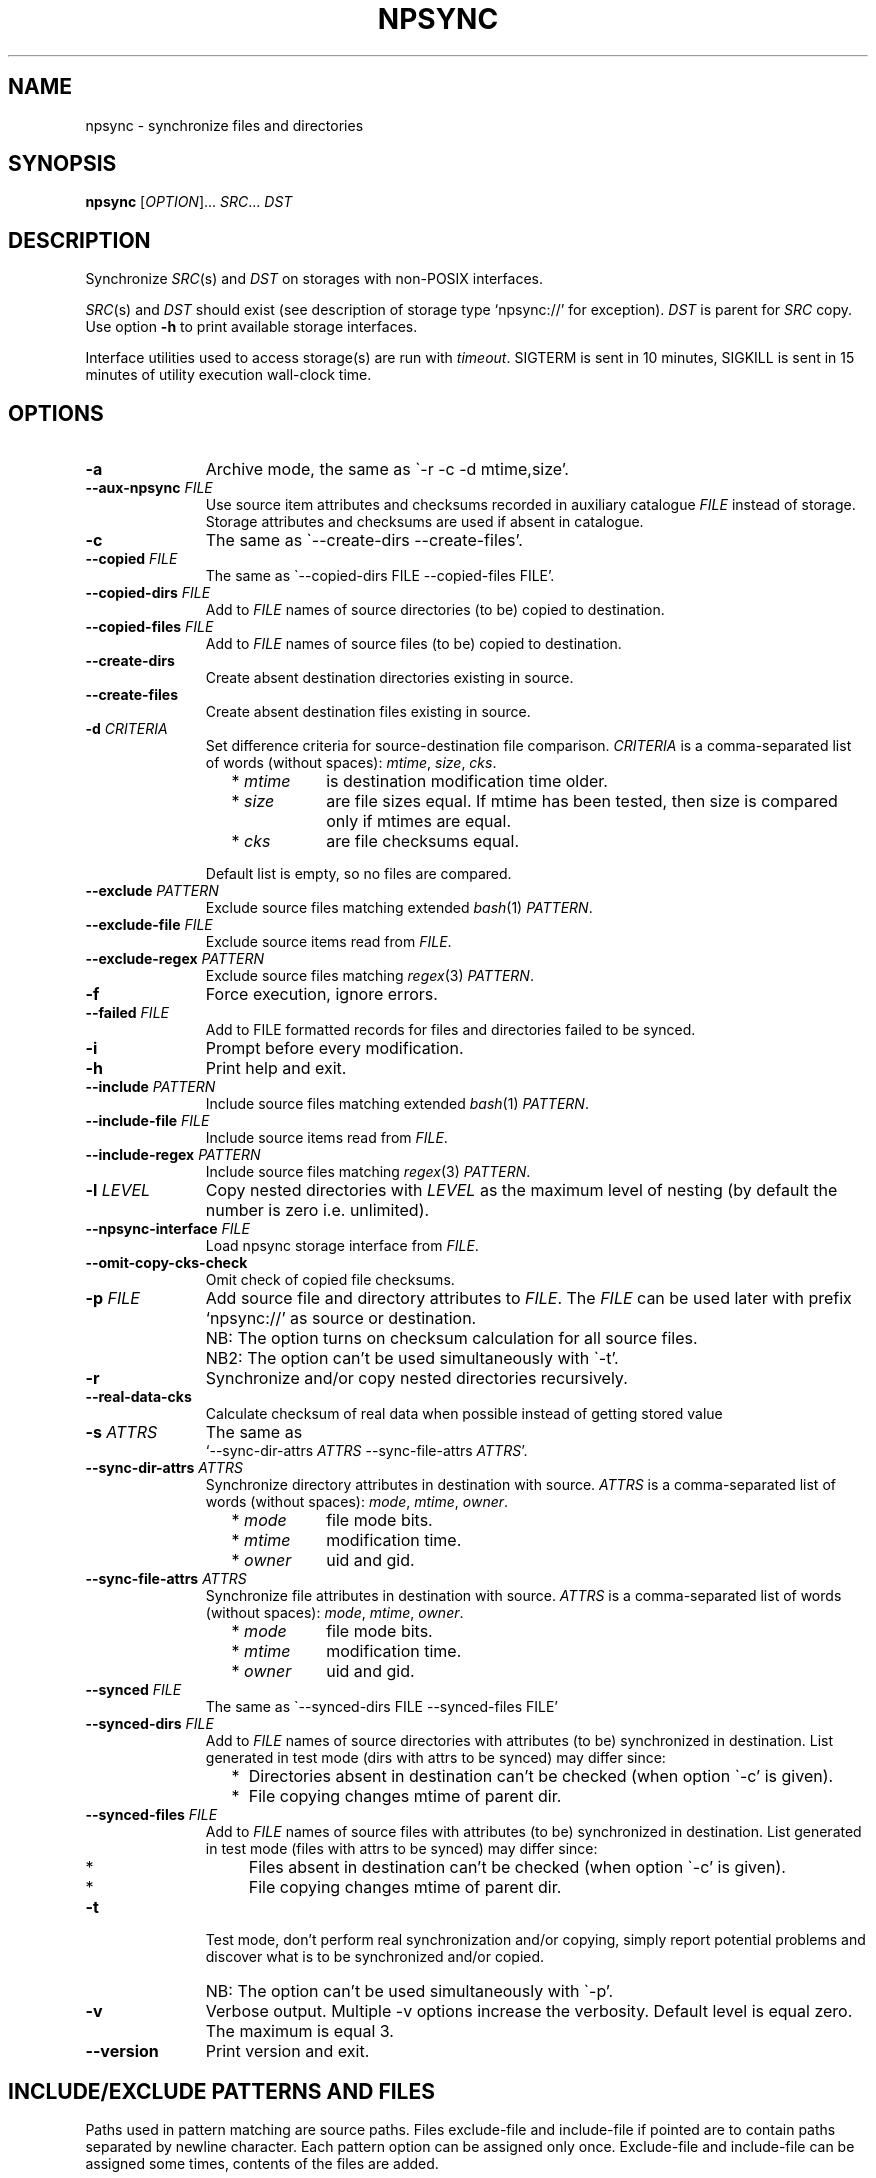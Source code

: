 .\" Copyright (c) 2013-2016 Alexey Filin
.TH "NPSYNC" 1 2016 "Storage utils" "User Commands"
.\" cp 
.SH NAME
npsync \- synchronize files and directories
.SH SYNOPSIS
.LP
\fBnpsync\fP [\fIOPTION\fP]... \fISRC\fP... \fIDST\fP
.SH DESCRIPTION
.LP
Synchronize \fISRC\fP(s) and \fIDST\fP on storages with non-POSIX interfaces.
.LP
\fISRC\fP(s) and \fIDST\fP should exist (see description of storage type `npsync://' for exception).
\fIDST\fP is parent for \fISRC\fP copy.
Use option \fB-h\fP to print available storage interfaces.
.LP
Interface utilities used to access storage(s) are run with \fItimeout\fP.
SIGTERM is sent in 10 minutes, SIGKILL is sent in 15 minutes of utility execution wall-clock time.
.SH OPTIONS
.LP
.TP 11
\fB-a\fP
Archive mode, the same as \`-r -c -d mtime,size'.
.TP 11
\fB--aux-npsync\fP \fIFILE\fP
Use source item attributes and checksums recorded in auxiliary catalogue \fIFILE\fP instead of storage.
Storage attributes and checksums are used if absent in catalogue.
.TP 11
\fB-c\fP
The same as \`--create-dirs --create-files'.
.TP 11
\fB--copied\fP \fIFILE\fP
The same as \`--copied-dirs FILE --copied-files FILE'.
.TP 11
\fB--copied-dirs\fP \fIFILE\fP
Add to \fIFILE\fP names of source directories (to be) copied to destination.
.TP 11
\fB--copied-files\fP \fIFILE\fP
Add to \fIFILE\fP names of source files (to be) copied to destination.
.TP 11
\fB--create-dirs\fP
Create absent destination directories existing in source.
.TP 11
\fB--create-files\fP
Create absent destination files existing in source.
.TP 11
\fB-d\fP \fICRITERIA\fP
Set difference criteria for source-destination file comparison.
\fICRITERIA\fP is a comma-separated list of words (without spaces): \fImtime\fP, \fIsize\fP, \fIcks\fP.
.RS 11
.IP "  * \fImtime\fP" 11
is destination modification time older.
.IP "  * \fIsize\fP" 11
are file sizes equal. If mtime has been tested, then size is compared only if mtimes are equal.
.IP "  * \fIcks\fP" 11
are file checksums equal.
.RE
.IP "" 11
Default list is empty, so no files are compared.
.TP 11
\fB--exclude\fP \fIPATTERN\fP
Exclude source files matching extended \fIbash\fP(1) \fIPATTERN\fP.
.TP 11
\fB--exclude-file\fP \fIFILE\fP
Exclude source items read from \fIFILE\fP.
.TP 11
\fB--exclude-regex\fP \fIPATTERN\fP
Exclude source files matching \fIregex\fP(3) \fIPATTERN\fP.
.TP 11
\fB-f\fP
Force execution, ignore errors.
.TP 11
\fB--failed\fP \fIFILE\fP
Add to FILE formatted records for files and directories failed to be synced.
.TP 11
\fB-i\fP
Prompt before every modification.
.TP 11
\fB-h\fP
Print help and exit.
.TP 11
\fB--include\fP \fIPATTERN\fP
Include source files matching extended \fIbash\fP(1) \fIPATTERN\fP.
.TP 11
\fB--include-file\fP \fIFILE\fP
Include source items read from \fIFILE\fP.
.TP 11
\fB--include-regex\fP \fIPATTERN\fP
Include source files matching \fIregex\fP(3) \fIPATTERN\fP.
.TP 11
\fB-l\fP \fILEVEL\fP
Copy nested directories with \fILEVEL\fP as the maximum level of nesting
(by default the number is zero i.e. unlimited).
.TP 11
\fB--npsync-interface\fP \fIFILE\fP
Load npsync storage interface from \fIFILE\fP.
.TP 11
\fB--omit-copy-cks-check\fP
Omit check of copied file checksums.
.TP 11
\fB-p\fP \fIFILE\fP
Add source file and directory attributes to \fIFILE\fP.
The \fIFILE\fP can be used later with prefix `npsync://' as source or destination.
.IP "" 13
NB: The option turns on checksum calculation for all source files.
.IP "" 13
NB2: The option can't be used simultaneously with \`-t'.
.TP 11
\fB-r\fP
Synchronize and/or copy nested directories recursively.
.TP 11
\fB--real-data-cks\fP
Calculate checksum of real data when possible instead of getting stored value
.TP 11
\fB-s\fP \fIATTRS\fP
The same as
.br
`--sync-dir-attrs \fIATTRS\fP --sync-file-attrs \fIATTRS\fP'.
.TP 11
\fB--sync-dir-attrs\fP \fIATTRS\fP
Synchronize directory attributes in destination with source.
\fIATTRS\fP is a comma-separated list of words (without spaces): \fImode\fP, \fImtime\fP, \fIowner\fP.
.RS 11
.IP "  * \fImode\fP" 11
file mode bits.
.IP "  * \fImtime\fP" 11
modification time.
.IP "  * \fIowner\fP" 11
uid and gid.
.RE
.TP 11
\fB--sync-file-attrs\fP \fIATTRS\fP
Synchronize file attributes in destination with source.
\fIATTRS\fP is a comma-separated list of words (without spaces): \fImode\fP, \fImtime\fP, \fIowner\fP.
.RS 11
.IP "  * \fImode\fP" 11
file mode bits.
.IP "  * \fImtime\fP" 11
modification time.
.IP "  * \fIowner\fP" 11
uid and gid.
.RE
.TP 11
\fB--synced\fP \fIFILE\fP
The same as \`--synced-dirs FILE --synced-files FILE'
.TP 11
\fB--synced-dirs\fP \fIFILE\fP
Add to \fIFILE\fP names of source directories with attributes (to be)
synchronized in destination. List generated in test mode (dirs with attrs
to be synced) may differ since:
.RS 11
.IP "  *" 4
Directories absent in destination can't be checked (when option \`-c' is given).
.IP "  *" 4
File copying changes mtime of parent dir.
.RE
.TP 11
\fB--synced-files\fP \fIFILE\fP
Add to \fIFILE\fP names of source files with attributes (to be)
synchronized in destination. List generated in test mode (files with attrs
to be synced) may differ since:
.RS 11
.IP "  *" 4
Files absent in destination can't be checked (when option \`-c' is given).
.IP "  *" 4
File copying changes mtime of parent dir.
.RE
.TP 11
\fB-t\fP
Test mode, don't perform real synchronization and/or copying, simply
report potential problems and discover what is to be synchronized and/or copied.
.IP "" 13
NB: The option can't be used simultaneously with \`-p'.
.TP 11
\fB-v\fP
Verbose output. Multiple -v options increase the verbosity.
Default level is equal zero. The maximum is equal 3.
.TP 11
\fB--version\fP
Print version and exit.
.SH "INCLUDE/EXCLUDE PATTERNS AND FILES"
Paths used in pattern matching are source paths.
Files exclude-file and include-file if pointed are to contain paths separated by newline character.
Each pattern option can be assigned only once.
Exclude-file and include-file can be assigned some times, contents of the files are added.
.LP
There are three policies to match file paths:
.IP "  1." 5
Neither patterns nor exclude-file nor include-file are assigned.
Include all files by default. 
.IP "  2." 5
An exclude pattern or file assigned first in command line. Matching algo:
.RS 2
.IP "  2.1" 6
Include all files by default.
.IP "  2.2" 6
If path to file matches an exclude pattern (bash or regex) or is read from exclude-file exclude it then check if file matches an include pattern (bash or regex) or is read from include-file include it.
.RE
.IP "  3." 5
An include pattern or file assigned first in command line. Matching algo:
.RS 4
.IP "  3.1" 6
Exclude all files by default.
.IP "  3.2" 6
If path to file matches an include pattern (bash or regex) or is read from include-file include it then check if file matches an exclude pattern (bash or regex) or is read from exclude-file exclude it.
.RE
.LP
Filtering of directory paths works the same way with exclude-file and include-file only.
Pattern matching for directory paths is not performed.
.SH "ASYNCHRONOUS EVENTS"
.LP
Default.
.SH "EXIT STATUS"
.LP
.IP "124" 5
Utility terminated
.IP "137" 5
Utility killed
.IP "70" 5
Failed to execute a command
.IP "71" 5
Option is wrong
.IP "72" 5
Nested dir
.IP "73" 5
Too deep level of nested dirs
.IP "74" 5
Is not a regular file
.IP "75" 5
Is not a directory
.IP "76" 5
Checksum type mismatch for source and destination
.IP "77" 5
Checksum mismatch for source and created copy
.IP "78" 5
Checksum type not supported
.IP "79" 5
Corrupted line in npsync-file
.IP "80" 5
Destination file/dir does not exist
.IP "81" 5
Unacceptable name of storage item
.IP "82" 5
Files can't be copied from catalogue
.IP "83" 5
Wrong destination mtime format
.IP "84" 5
Wrong source mtime format
.IP "85" 5
Destination file newer source
.LP
See also exit status of used utilities.
.SH "CONSEQUENCES OF ERRORS"
.LP
If \fInpsync\fP is prematurely terminated by a signal or error, files
or file hierarchies may be only partially copied and/or files
and directories may have incorrect permissions, modification time, owner.
.SH "APPLICATION USAGE"
.LP
\fBNpsync\fP implements a small subset of rsync features, so if \fISRC\fP and
\fIDST\fP are placed on storages with POSIX interfaces then use of rsync can be smarter.
Data copying is verified always with checksum matching like rsync does.
The utility was designed to operate with multi-terabyte nested directories
placed on storages of different types so only regular files and directories
are supported.
No extended attributes are synchronized.
Use an archiver to keep not regular files and extended attributes or small files
efficiently.
.LP
Destination file or directory is ignored if it is absent in source.
An error happens in inverse case.
If \fISRC\fP is alone swap it with \fIDST\fP in argument list and run \fBnpsync\fP in test mode to discover destination files or directories absent in source, e.g.:
.IP "" 4
npsync -a -t -f a/b/name c/d
.IP "" 4
npsync -a -t -f c/d/name a/b
.LP
Be careful, attribute synchronization can change destination directory mtime so a destination file absent in source can become newer than its parent directory.
.LP
Catalogue can be used as \fISRC\fP or \fIDST\fP.
The only difference is file copying, catalogue doesn't keep files, so can't be used as a source for file copying.
Directory creation is provided by catalogue as a source with options \`-r --create-dirs -f', but mtime may differ from original because attributes of parent directories can be synchronized before child creation.
So mtime is to be synced after directory creation with options \`-r -s mtime -f'.
.LP
Some storages provide checksum as a file attribute (e.g. CASTOR HSM).
If the checksum is provided then it is used by default.
To force checksum calculation for real data option \`--real-data-cks' is to be used (e.g. to check real data integrity on storage medium).
Use the option not frequently to prolong storage durability.
.LP
The version supports checksum type \fIadler32\fP only.
.LP
HSM system can provide a utility to pre-stage files to disk from tape, to reorder tape operations in an optimal way.
CASTOR HSM provides utility \`stager_get' to reduce overall file access time for files migrated to tapes.
At first list of accessed files is to be created with option \`--copied-files'.
SRC is an absolute CASTOR path in the example below:
.IP "" 4
npsync -a -t --copied-files FILELIST SRC DST
.LP
Accessed files are to be pre-staged:
.IP "" 4
stager_get -f FILELIST -U mytag
.LP
Pre-staging is performed asynchronously.
Utility \`stager_qry' is to be used to query status of pre-staged files:
.IP "" 4
stager_qry -U mytag
.LP
At last pre-staged files are accessed:
.IP "" 4
npsync -a SRC DST
.LP
Option \`--aux-npsync' can be used for synchronization to get source item attributes and checksums from catalogue instead of storage.
Number of IO operations is reduced significantly in the case.
.LP
Option \`--omit-copy-cks-check' is meant for advanced optimizations.
It turns off source checksum calculation and copy checksum comparison and should not be used in common case.
Correct optimization is to compare checksums for an extra stage after data transfer with catalogue on destination side locally or with value provided by destination storage.
It may help to reduce load on transfer channel between source and destination twice and more.
.LP
Option \`--failed' is to be used to automatize error handling.
Generated file contains records of the format:
.IP "" 4
<error num> <utility> <source item> <destination item>
.LP
Field <error num> is the number of error.
Field <utility> is either path to failed utility or '-'.
Fields <source item> and <destination item> are formatted paths to source and destination items.
In two cases the paths are confusing:
.IP "  *" 4
Field <destination item> can be empty if error happened with source item,
.IP "  *" 4
Field <source item> can point a directory containing child with wrong name.
.SH EXAMPLES
.IP " 1." 4
Attribute comparison.
Destination attributes are compared with source.
Case to discover what destination attributes are to be synchronized:
.RS 4
.IP "" 4
.EX
npsync -r -t -f -s mode,mtime,owner SRC DST
.EE
.RE
.IP " 2." 4
Common comparison.
Report potential problems and discover what source
files and directories are to be copied.
Case before mirroring to test enviromnent and access to source(s).
Case to discover what files and directories were
added or updated in source and absent or outdated in destination:
.RS 4
.IP "" 4
.EX
npsync -a -t -f SRC DST
.EE
.RE
.IP " 3." 4
Full comparison.
Checksums of each pair source -- destination are calculated and compared.
Case to discover silent data corruptions:
.RS 4
.IP "" 4
.EX
npsync -r -t -f -d mtime,size,cks SRC DST
.EE
.RE
.IP " 4." 4
Attribute synchronization. Destination attributes are synchronized with source.
Case to restore destination attributes if they were lost (e.g. CASTOR
doesn't keep seconds in mtime so seconds can be restored after copying
from CASTOR):
.RS 4
.IP "" 4
.EX
npsync -r -s mode,mtime,owner -v SRC DST &> DST.out
.EE
.TP 4
NB:
Be careful, outdated destination after attribute synchronization
can't be updated with common mirroring.
Only full mirroring or comparison can discover mismatched files.
.RE
.IP " 5." 4
Common mirroring. Case of outdated destination:
.RS 4
.IP "" 4
.EX
npsync -a -v -v SRC DST &> DST.out
.EE
.TP 4
NB:
Catalogue as a source provides comparison with destination attributes only.
No destination files can be replaced.
.RE
.IP " 6." 4
Full mirroring.
Checksums of each pair source -- destination are calculated and compared.
Destination file is replaced with source if checksums differ.
Case to restore from source(s) (e.g. from back-up) after storage errors (e.g. silent data corruptions) in destination:
.RS 4
.IP "" 4
.EX
npsync -r -c -d mtime,size,cks -v -v SRC DST &> DST.out
.EE
.TP 4
NB:
Catalogue as a source provides comparison with destination attributes only.
No destination files can be replaced
.RE
.IP " 7." 4
Interactive selection of mirrored files and directories.
Case to speed up interactive selection with two stage execution.
First stage is to create interactively list of mirrored files and directories:
.RS 4
.IP "" 4
.EX
npsync -a -t -i --copied FILE SRC DST
.EE
.RE
.IP "" 4
Second one is to mirror with the list:
.RS 4
.IP "" 4
.EX
npsync -a --include-file FILE SRC DST
.EE
.RE
.IP " 8." 4
Catalogue creation.
Catalogue can be used as a source or destination.
The only difference is file copying, catalogue doesn't keep files, so can't be used as a source for file copying.
Case to create catalogue:
.RS 4
.IP "" 4
.EX
npsync -a SRC npsync://SRC.npsync
.EE
.RE
.IP " 9." 4
Catalogue clearing.
File used with -p option is not recreated so can contain multiple outdated
records for the same file or directory being used some times with modified
source. If file and directory modification history doesn't matter the
records can be removed.
Case to create copy of catalogue without outdated records:
.RS 4
.IP "" 4
.EX
npsync npsync://orig.npsync npsync://copy.npsync
.EE
.TP 4
NB:
Order of records in catalogue can change after its modification.
.RE
.IP " 10." 5
Full offline comparison.
Catalogue can be used for comparison like file storage as a source and destination without limitations.
Moreover comparison in the case is performed much faster.
It is not required a lot of I/O operations to get attributes and checksums from catalogue.
Case to perform full comparison by catalogues only:
.RS 5
.IP "" 4
.EX
npsync -d mtime,size,cks -s mode,mtime,owner -t npsync://first.npsync npsync://second.npsync
.EE
.TP 4
NB:
Equivalence can be tested yet faster with catalogue checksum comparison.
Old records in the case are to be removed from catalogues as described above and checksums are to be calculated and compared for sorted catalogues:
.IP "" 8
.EX
sort -n catalogue|md5sum
.EE
.RE
.SH BUGS
\fBNpsync\fP doesn't accept names with newline char '\\n'. The char is used by design as Internal Field Separator (IFS) for directory listing.
.SH "FUTURE DIRECTIONS"
List of storage interfaces implemented currently includes FS with POSIX interface, CASTOR HSM system, NPSYNC catalogue.
The interfaces are implemented with virtual functions to storage utilities, so \fBnpsync\fP was designed to extend the list easily for any type of storage with tree-like representation of contents by interface utilities.
A list of possible cases includes:
.IP "  *" 4
Storage without POSIX interface with interface utilities (e.g. a remote, cloud storage).
.IP "  *" 4
FS with unusable or absent kernel driver.
Interface utilities could provide access to storage without the driver.
.IP "  *" 4
FS implemented with Linux FUSE.
Interface utilities could bypass FUSE to accelerate access to the FS.
.IP "  *" 4
File and directory names can be converted somehow for syncing with storage function _item_path.
So a storage interface can provide specific path composition or translate names from one language to another.
.IP "  *" 4
The utility was written in bash, so can be easily adapted by user e.g. to perform additional actions for synchronization or comparison.
.SH "SEE ALSO"
.IP "POSIX FS: " 10
\fIcp\fP, \fIls\fP, \fImkdir\fP, \fItouch\fP, \fIchmod\fP, \fIchown\fP, \fIstat\fP, \fIrm\fP
.IP "CASTOR: " 10
\fIrfcp\fP, \fIrfcat\fP, \fInsls\fP, \fInsmkdir\fP, \fInstouch\fP, \fInssetchecksum\fP, \fInschmod\fP, \fInschown\fP, \fIrfstat\fP, \fInsrm\fP
.SH "COPYRIGHT"
Copyright \(co 2013-2016 Alexey Filin.
License GPLv3+: GNU GPL version 3 or later <http://gnu.org/licenses/gpl.html>.
.br
This is free software: you are free to change and redistribute it.
There is NO WARRANTY, to the extent permitted by law.
